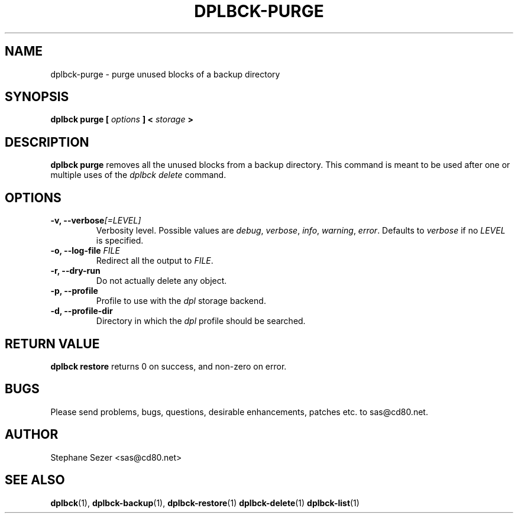 .\" 
.\" 
.\" Copyright (c) 2011, Stephane Sezer
.\" All rights reserved.
.\" 
.\" Redistribution and use in source and binary forms, with or without
.\" modification, are permitted provided that the following conditions are met:
.\"     * Redistributions of source code must retain the above copyright
.\"       notice, this list of conditions and the following disclaimer.
.\"     * Redistributions in binary form must reproduce the above copyright
.\"       notice, this list of conditions and the following disclaimer in the
.\"       documentation and/or other materials provided with the distribution.
.\"     * Neither the name of Stephane Sezer nor the names of its contributors
.\"       may be used to endorse or promote products derived from this software
.\"       without specific prior written permission.
.\" 
.\" THIS SOFTWARE IS PROVIDED BY THE COPYRIGHT HOLDERS AND CONTRIBUTORS "AS IS"
.\" AND ANY EXPRESS OR IMPLIED WARRANTIES, INCLUDING, BUT NOT LIMITED TO, THE
.\" IMPLIED WARRANTIES OF MERCHANTABILITY AND FITNESS FOR A PARTICULAR PURPOSE
.\" ARE DISCLAIMED. IN NO EVENT SHALL Stephane Sezer BE LIABLE FOR ANY DIRECT,
.\" INDIRECT, INCIDENTAL, SPECIAL, EXEMPLARY, OR CONSEQUENTIAL DAMAGES
.\" (INCLUDING, BUT NOT LIMITED TO, PROCUREMENT OF SUBSTITUTE GOODS OR SERVICES;
.\" LOSS OF USE, DATA, OR PROFITS; OR BUSINESS INTERRUPTION) HOWEVER CAUSED AND
.\" ON ANY THEORY OF LIABILITY, WHETHER IN CONTRACT, STRICT LIABILITY, OR TORT
.\" (INCLUDING NEGLIGENCE OR OTHERWISE) ARISING IN ANY WAY OUT OF THE USE OF THIS
.\" SOFTWARE, EVEN IF ADVISED OF THE POSSIBILITY OF SUCH DAMAGE.
.\" 
.\" 

.TH DPLBCK-PURGE 1 "2011" "" ""

.SH NAME
dplbck-purge \- purge unused blocks of a backup directory

.SH SYNOPSIS
.B dplbck purge [
.I options
.B ] <
.I storage
.B >

.SH DESCRIPTION
.B dplbck purge
removes all the unused blocks from a backup directory. This command is
meant to be used after one or multiple uses of the
.I dplbck delete
command.

.SH OPTIONS

.TP
.B -v, --verbose\fI[=LEVEL]\fR
Verbosity level. Possible values are
.I debug\fR,
.I verbose\fR,
.I info\fR,
.I warning\fR,
.I error\fR.
Defaults to
.I verbose
if no
.I LEVEL
is specified.

.TP
.B -o, --log-file \fIFILE\fR
Redirect all the output to
.I FILE\fR.

.TP
.B -r, --dry-run
Do not actually delete any object.

.TP
.B -p, --profile
Profile to use with the
.I dpl
storage backend.

.TP
.B -d, --profile-dir
Directory in which the
.I dpl
profile should be searched.

.SH RETURN VALUE
.B dplbck restore
returns 0 on success, and non-zero on error.

.SH BUGS
Please send problems, bugs, questions, desirable enhancements, patches
etc. to sas@cd80.net.

.SH AUTHOR
Stephane Sezer <sas@cd80.net>

.SH SEE ALSO
.BR dplbck (1),
.BR dplbck-backup (1),
.BR dplbck-restore (1)
.BR dplbck-delete (1)
.BR dplbck-list (1)
